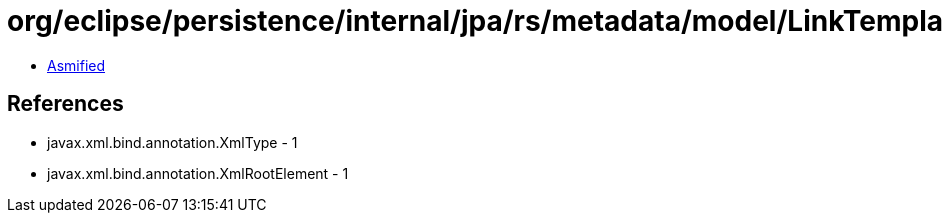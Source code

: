 = org/eclipse/persistence/internal/jpa/rs/metadata/model/LinkTemplate.class

 - link:LinkTemplate-asmified.java[Asmified]

== References

 - javax.xml.bind.annotation.XmlType - 1
 - javax.xml.bind.annotation.XmlRootElement - 1

